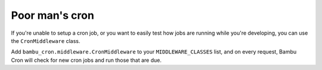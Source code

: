 Poor man's cron
===============

If you're unable to setup a cron job, or you want to easily test how jobs are running while you're
developing, you can use the ``CronMiddleware`` class.

Add ``bambu_cron.middleware.CronMiddleware`` to your ``MIDDLEWARE_CLASSES`` list, and on every request,
Bambu Cron will check for new cron jobs and run those that are due.